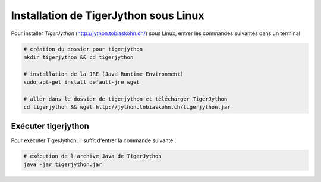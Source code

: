 **************************************
Installation de TigerJython sous Linux
**************************************

Pour installer *TigerJython* (http://jython.tobiaskohn.ch/) sous Linux, entrer
les commandes suivantes dans un terminal

..	code-block:: bash

	# création du dossier pour tigerjython
	mkdir tigerjython && cd tigerjython

	# installation de la JRE (Java Runtime Environment)
	sudo apt-get install default-jre wget

	# aller dans le dossier de tigerjython et télécharger TigerJython
	cd tigerjython && wget http://jython.tobiaskohn.ch/tigerjython.jar


Exécuter tigerjython
=====================

Pour exécuter TigerJython, il suffit d'entrer la commande suivante :

..	code-block:: bash

	# exécution de l'archive Java de TigerJython
	java -jar tigerjython.jar




